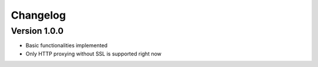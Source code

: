 =========
Changelog
=========

Version 1.0.0
===========

- Basic functionalities implemented
- Only HTTP proxying without SSL is supported right now
